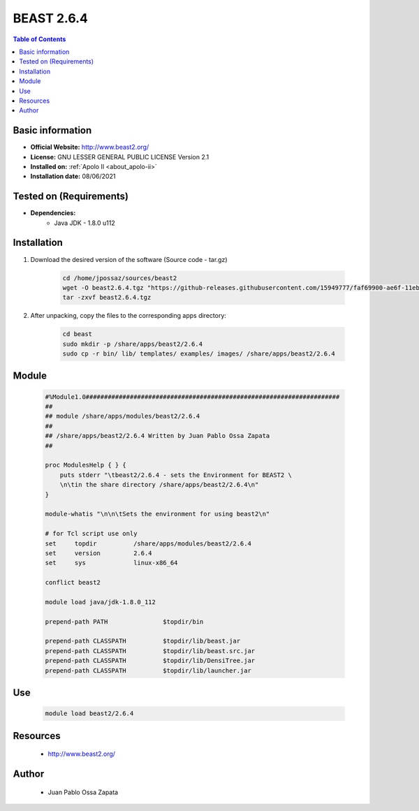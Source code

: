 .. _beast-2.6.4-index:


BEAST 2.6.4
===========

.. contents:: Table of Contents

Basic information
-----------------

- **Official Website:** http://www.beast2.org/
- **License:**  GNU LESSER GENERAL PUBLIC LICENSE Version 2.1
- **Installed on:** :ref:`Apolo II <about_apolo-ii>`
- **Installation date:** 08/06/2021

Tested on (Requirements)
------------------------

- **Dependencies:**
    - Java JDK - 1.8.0 u112

Installation
------------


#. Download the desired version of the software (Source code - tar.gz)

    .. code-block:: bash

        cd /home/jpossaz/sources/beast2
        wget -O beast2.6.4.tgz "https://github-releases.githubusercontent.com/15949777/faf69900-ae6f-11eb-8247-ca2b5a96b6dd?X-Amz-Algorithm=AWS4-HMAC-SHA256&X-Amz-Credential=AKIAIWNJYAX4CSVEH53A%2F20210608%2Fus-east-1%2Fs3%2Faws4_request&X-Amz-Date=20210608T204641Z&X-Amz-Expires=300&X-Amz-Signature=4edf797e065ec87baa8a21dbd0cd5938f85a56d0f03e25535125646c65cfdbc2&X-Amz-SignedHeaders=host&actor_id=13303029&key_id=0&repo_id=15949777&response-content-disposition=attachment%3B%20filename%3DBEAST.v2.6.4.Linux.tgz&response-content-type=application%2Foctet-stream"
        tar -zxvf beast2.6.4.tgz


#. After unpacking, copy the files to the corresponding apps directory:

    .. code-block:: bash

        cd beast
        sudo mkdir -p /share/apps/beast2/2.6.4
        sudo cp -r bin/ lib/ templates/ examples/ images/ /share/apps/beast2/2.6.4


Module
------

    .. code-block:: bash

        #%Module1.0#####################################################################
        ##
        ## module /share/apps/modules/beast2/2.6.4
        ##
        ## /share/apps/beast2/2.6.4 Written by Juan Pablo Ossa Zapata
        ##

        proc ModulesHelp { } {
            puts stderr "\tbeast2/2.6.4 - sets the Environment for BEAST2 \
            \n\tin the share directory /share/apps/beast2/2.6.4\n"
        }

        module-whatis "\n\n\tSets the environment for using beast2\n"

        # for Tcl script use only
        set     topdir          /share/apps/modules/beast2/2.6.4
        set     version         2.6.4
        set     sys             linux-x86_64

        conflict beast2

        module load java/jdk-1.8.0_112

        prepend-path PATH               $topdir/bin

        prepend-path CLASSPATH          $topdir/lib/beast.jar
        prepend-path CLASSPATH          $topdir/lib/beast.src.jar
        prepend-path CLASSPATH          $topdir/lib/DensiTree.jar
        prepend-path CLASSPATH          $topdir/lib/launcher.jar


Use
---

    .. code-block:: bash

        module load beast2/2.6.4


Resources
---------
 * http://www.beast2.org/


Author
------
    * Juan Pablo Ossa Zapata
